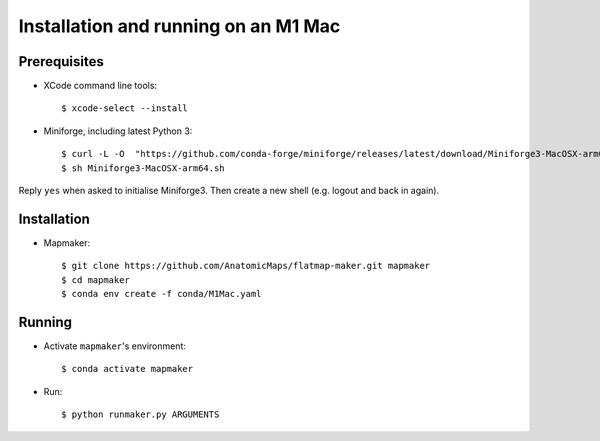 Installation and running on an M1 Mac
=====================================

Prerequisites
-------------

* XCode command line tools::

    $ xcode-select --install

* Miniforge, including latest Python 3::

    $ curl -L -O  "https://github.com/conda-forge/miniforge/releases/latest/download/Miniforge3-MacOSX-arm64.sh"
    $ sh Miniforge3-MacOSX-arm64.sh

Reply ``yes`` when asked to initialise Miniforge3. Then create a new shell (e.g. logout and back in again).

Installation
------------

* Mapmaker::

    $ git clone https://github.com/AnatomicMaps/flatmap-maker.git mapmaker
    $ cd mapmaker
    $ conda env create -f conda/M1Mac.yaml

Running
-------

* Activate ``mapmaker``'s environment::

    $ conda activate mapmaker

* Run::

    $ python runmaker.py ARGUMENTS

